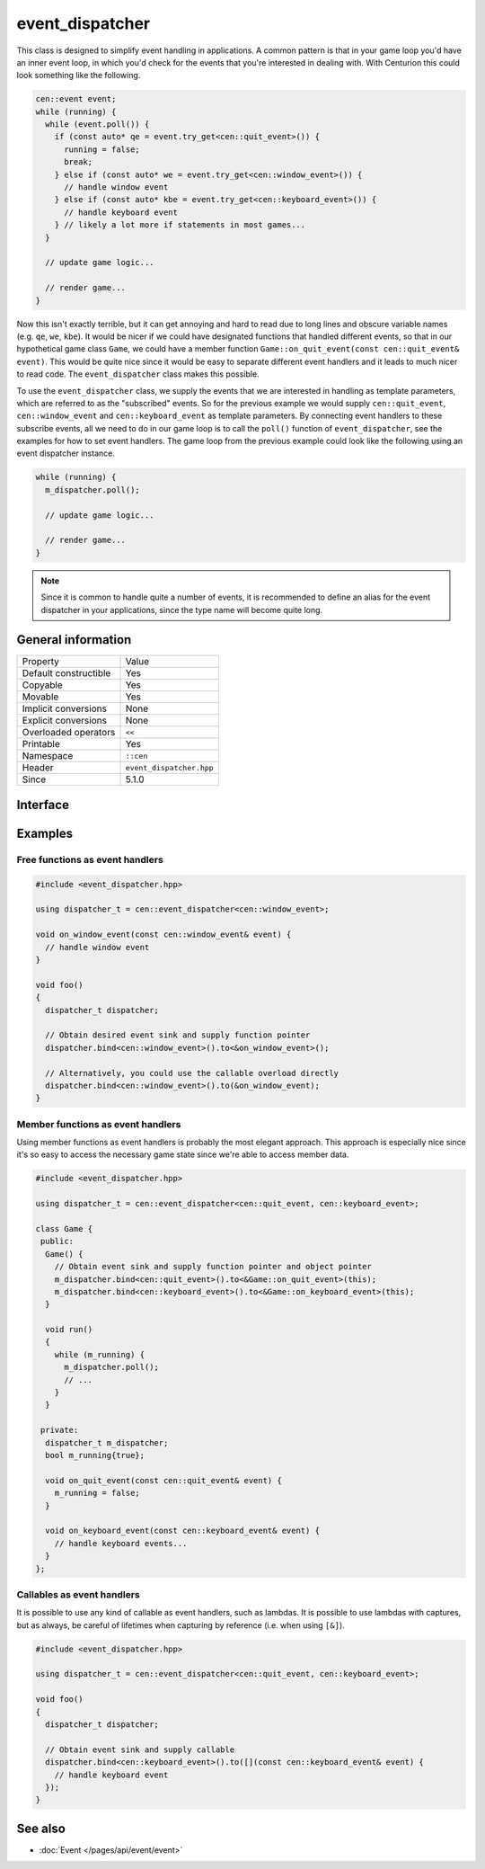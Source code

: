 event_dispatcher
================

This class is designed to simplify event handling in applications. A common 
pattern is that in your game loop you'd have an inner event loop, in which 
you'd check for the events that you're interested in dealing with. With 
Centurion this could look something like the following.

.. code:: c++

  cen::event event;
  while (running) {
    while (event.poll()) {
      if (const auto* qe = event.try_get<cen::quit_event>()) {
        running = false;
        break;
      } else if (const auto* we = event.try_get<cen::window_event>()) {
        // handle window event
      } else if (const auto* kbe = event.try_get<cen::keyboard_event>()) {
        // handle keyboard event
      } // likely a lot more if statements in most games...
    }

    // update game logic...

    // render game...
  }

Now this isn't exactly terrible, but it can get annoying and hard to read due 
to long lines and obscure variable names (e.g. ``qe``, ``we``, ``kbe``). It would 
be nicer if we could have designated functions that handled different events, so that 
in our hypothetical game class ``Game``, we could have a member function
``Game::on_quit_event(const cen::quit_event& event)``. This would be quite nice since it would 
be easy to separate different event handlers and it leads to much nicer to read code. The 
``event_dispatcher`` class makes this possible.

To use the ``event_dispatcher`` class, we supply the events that we are interested in
handling as template parameters, which are referred to as the "subscribed" events. So for the
previous example we would supply ``cen::quit_event``, ``cen::window_event`` and ``cen::keyboard_event``
as template parameters. By connecting event handlers to these subscribe events, all we need to do
in our game loop is to call the ``poll()`` function of ``event_dispatcher``, see the examples for
how to set event handlers. The game loop from the previous example could look like the
following using an event dispatcher instance.

.. code:: c++

  while (running) {
    m_dispatcher.poll(); 

    // update game logic...

    // render game...
  }

.. note::

  Since it is common to handle quite a number of events, it is recommended to define an alias 
  for the event dispatcher in your applications, since the type name will become quite long.

General information
-------------------

======================  =========================================
  Property               Value
----------------------  -----------------------------------------
Default constructible    Yes
Copyable                 Yes
Movable                  Yes
Implicit conversions     None
Explicit conversions     None
Overloaded operators     ``<<``
Printable                Yes
Namespace                ``::cen``
Header                   ``event_dispatcher.hpp``
Since                    5.1.0
======================  =========================================

Interface 
---------

.. doxygenclass:: cen::event_dispatcher
  :members:
  :undoc-members:
  :outline:
  :no-link:

Examples
--------

Free functions as event handlers
~~~~~~~~~~~~~~~~~~~~~~~~~~~~~~~~

.. code:: C++

  #include <event_dispatcher.hpp>

  using dispatcher_t = cen::event_dispatcher<cen::window_event>;

  void on_window_event(const cen::window_event& event) {
    // handle window event
  }

  void foo() 
  {
    dispatcher_t dispatcher;

    // Obtain desired event sink and supply function pointer
    dispatcher.bind<cen::window_event>().to<&on_window_event>();

    // Alternatively, you could use the callable overload directly
    dispatcher.bind<cen::window_event>().to(&on_window_event);
  }

Member functions as event handlers
~~~~~~~~~~~~~~~~~~~~~~~~~~~~~~~~~~

Using member functions as event handlers is probably the most elegant approach. This 
approach is especially nice since it's so easy to access the necessary game state 
since we're able to access member data.

.. code:: C++

  #include <event_dispatcher.hpp>

  using dispatcher_t = cen::event_dispatcher<cen::quit_event, cen::keyboard_event>;

  class Game {
   public:
    Game() {
      // Obtain event sink and supply function pointer and object pointer
      m_dispatcher.bind<cen::quit_event>().to<&Game::on_quit_event>(this);
      m_dispatcher.bind<cen::keyboard_event>().to<&Game::on_keyboard_event>(this);
    }

    void run() 
    {
      while (m_running) {
        m_dispatcher.poll();
        // ...
      }
    }

   private:
    dispatcher_t m_dispatcher;
    bool m_running{true};

    void on_quit_event(const cen::quit_event& event) {
      m_running = false;
    }

    void on_keyboard_event(const cen::keyboard_event& event) {
      // handle keyboard events...
    }
  };

Callables as event handlers
~~~~~~~~~~~~~~~~~~~~~~~~~~~

It is possible to use any kind of callable as event handlers, such as lambdas. It is 
possible to use lambdas with captures, but as always, be careful of lifetimes when
capturing by reference (i.e. when using ``[&]``).

.. code:: C++ 

  #include <event_dispatcher.hpp>

  using dispatcher_t = cen::event_dispatcher<cen::quit_event, cen::keyboard_event>;

  void foo() 
  {
    dispatcher_t dispatcher;

    // Obtain event sink and supply callable
    dispatcher.bind<cen::keyboard_event>().to([](const cen::keyboard_event& event) {
      // handle keyboard event
    });
  }

See also
--------
* :doc:`Event </pages/api/event/event>`
